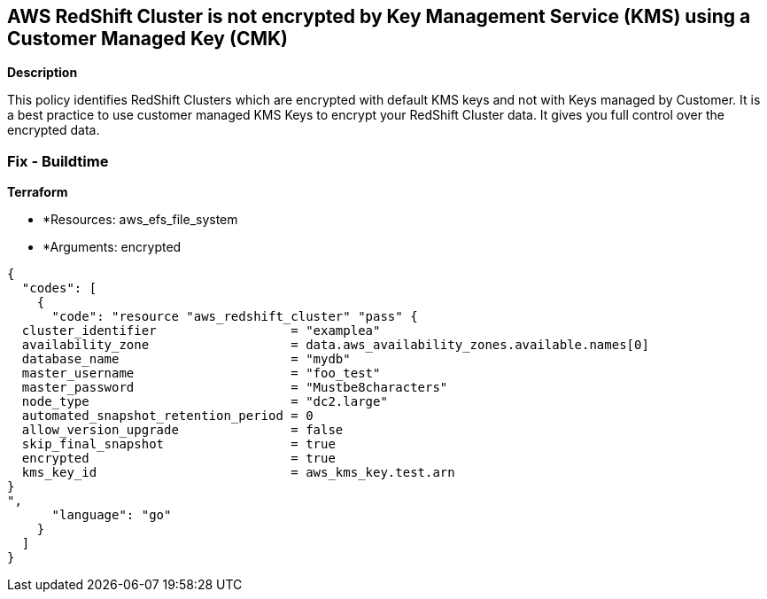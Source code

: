 == AWS RedShift Cluster is not encrypted by Key Management Service (KMS) using a Customer Managed Key (CMK)


*Description* 


This policy identifies RedShift Clusters which are encrypted with default KMS keys and not with Keys managed by Customer.
It is a best practice to use customer managed KMS Keys to encrypt your RedShift Cluster data.
It gives you full control over the encrypted data.

=== Fix - Buildtime


*Terraform* 


* *Resources: aws_efs_file_system
* *Arguments: encrypted


[source,go]
----
{
  "codes": [
    {
      "code": "resource "aws_redshift_cluster" "pass" {
  cluster_identifier                  = "examplea"
  availability_zone                   = data.aws_availability_zones.available.names[0]
  database_name                       = "mydb"
  master_username                     = "foo_test"
  master_password                     = "Mustbe8characters"
  node_type                           = "dc2.large"
  automated_snapshot_retention_period = 0
  allow_version_upgrade               = false
  skip_final_snapshot                 = true
  encrypted                           = true
  kms_key_id                          = aws_kms_key.test.arn
}
",
      "language": "go"
    }
  ]
}
----
